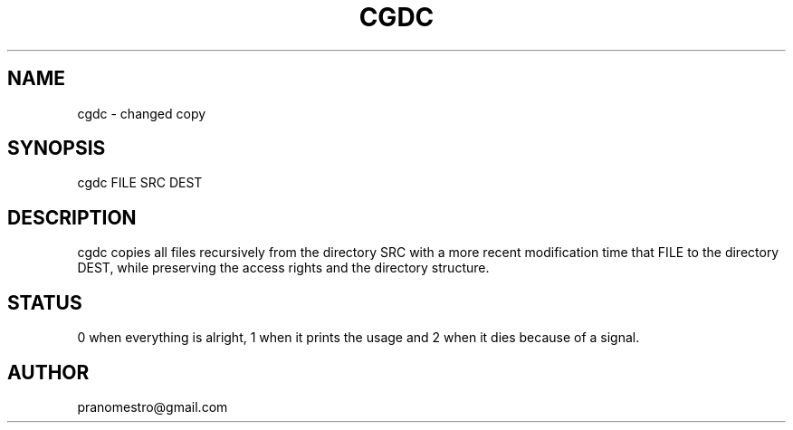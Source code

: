 .TH CGDC 1
.SH NAME
cgdc - changed copy

.SH SYNOPSIS
cgdc FILE SRC DEST

.SH DESCRIPTION
cgdc copies all files recursively from the directory SRC with a
more recent modification time that FILE to the directory
DEST, while preserving the access rights and the directory structure.

.SH STATUS
0 when everything is alright, 1 when it prints the usage and 2 when it dies because of a signal.

.SH AUTHOR
pranomestro@gmail.com
